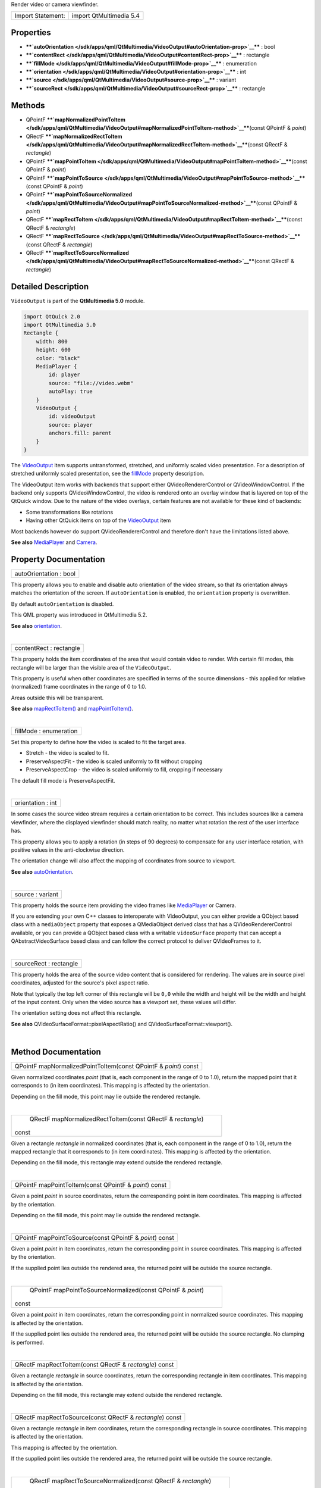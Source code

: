 Render video or camera viewfinder.

+---------------------+---------------------------+
| Import Statement:   | import QtMultimedia 5.4   |
+---------------------+---------------------------+

Properties
----------

-  ****`autoOrientation </sdk/apps/qml/QtMultimedia/VideoOutput#autoOrientation-prop>`__****
   : bool
-  ****`contentRect </sdk/apps/qml/QtMultimedia/VideoOutput#contentRect-prop>`__****
   : rectangle
-  ****`fillMode </sdk/apps/qml/QtMultimedia/VideoOutput#fillMode-prop>`__****
   : enumeration
-  ****`orientation </sdk/apps/qml/QtMultimedia/VideoOutput#orientation-prop>`__****
   : int
-  ****`source </sdk/apps/qml/QtMultimedia/VideoOutput#source-prop>`__****
   : variant
-  ****`sourceRect </sdk/apps/qml/QtMultimedia/VideoOutput#sourceRect-prop>`__****
   : rectangle

Methods
-------

-  QPointF
   ****`mapNormalizedPointToItem </sdk/apps/qml/QtMultimedia/VideoOutput#mapNormalizedPointToItem-method>`__****\ (const
   QPointF & *point*)
-  QRectF
   ****`mapNormalizedRectToItem </sdk/apps/qml/QtMultimedia/VideoOutput#mapNormalizedRectToItem-method>`__****\ (const
   QRectF & *rectangle*)
-  QPointF
   ****`mapPointToItem </sdk/apps/qml/QtMultimedia/VideoOutput#mapPointToItem-method>`__****\ (const
   QPointF & *point*)
-  QPointF
   ****`mapPointToSource </sdk/apps/qml/QtMultimedia/VideoOutput#mapPointToSource-method>`__****\ (const
   QPointF & *point*)
-  QPointF
   ****`mapPointToSourceNormalized </sdk/apps/qml/QtMultimedia/VideoOutput#mapPointToSourceNormalized-method>`__****\ (const
   QPointF & *point*)
-  QRectF
   ****`mapRectToItem </sdk/apps/qml/QtMultimedia/VideoOutput#mapRectToItem-method>`__****\ (const
   QRectF & *rectangle*)
-  QRectF
   ****`mapRectToSource </sdk/apps/qml/QtMultimedia/VideoOutput#mapRectToSource-method>`__****\ (const
   QRectF & *rectangle*)
-  QRectF
   ****`mapRectToSourceNormalized </sdk/apps/qml/QtMultimedia/VideoOutput#mapRectToSourceNormalized-method>`__****\ (const
   QRectF & *rectangle*)

Detailed Description
--------------------

``VideoOutput`` is part of the **QtMultimedia 5.0** module.

.. code:: qml

    import QtQuick 2.0
    import QtMultimedia 5.0
    Rectangle {
        width: 800
        height: 600
        color: "black"
        MediaPlayer {
            id: player
            source: "file://video.webm"
            autoPlay: true
        }
        VideoOutput {
            id: videoOutput
            source: player
            anchors.fill: parent
        }
    }

The `VideoOutput </sdk/apps/qml/QtMultimedia/VideoOutput/>`__ item
supports untransformed, stretched, and uniformly scaled video
presentation. For a description of stretched uniformly scaled
presentation, see the
`fillMode </sdk/apps/qml/QtMultimedia/VideoOutput#fillMode-prop>`__
property description.

The VideoOutput item works with backends that support either
QVideoRendererControl or QVideoWindowControl. If the backend only
supports QVideoWindowControl, the video is rendered onto an overlay
window that is layered on top of the QtQuick window. Due to the nature
of the video overlays, certain features are not available for these kind
of backends:

-  Some transformations like rotations
-  Having other QtQuick items on top of the
   `VideoOutput </sdk/apps/qml/QtMultimedia/VideoOutput/>`__ item

Most backends however do support QVideoRendererControl and therefore
don't have the limitations listed above.

**See also** `MediaPlayer </sdk/apps/qml/QtMultimedia/MediaPlayer/>`__
and `Camera </sdk/apps/qml/QtMultimedia/qml-multimedia#camera>`__.

Property Documentation
----------------------

+--------------------------------------------------------------------------+
|        \ autoOrientation : bool                                          |
+--------------------------------------------------------------------------+

This property allows you to enable and disable auto orientation of the
video stream, so that its orientation always matches the orientation of
the screen. If ``autoOrientation`` is enabled, the ``orientation``
property is overwritten.

By default ``autoOrientation`` is disabled.

This QML property was introduced in QtMultimedia 5.2.

**See also**
`orientation </sdk/apps/qml/QtMultimedia/VideoOutput#orientation-prop>`__.

| 

+--------------------------------------------------------------------------+
|        \ contentRect : rectangle                                         |
+--------------------------------------------------------------------------+

This property holds the item coordinates of the area that would contain
video to render. With certain fill modes, this rectangle will be larger
than the visible area of the ``VideoOutput``.

This property is useful when other coordinates are specified in terms of
the source dimensions - this applied for relative (normalized) frame
coordinates in the range of 0 to 1.0.

Areas outside this will be transparent.

**See also**
`mapRectToItem() </sdk/apps/qml/QtMultimedia/VideoOutput#mapRectToItem-method>`__
and
`mapPointToItem() </sdk/apps/qml/QtMultimedia/VideoOutput#mapPointToItem-method>`__.

| 

+--------------------------------------------------------------------------+
|        \ fillMode : enumeration                                          |
+--------------------------------------------------------------------------+

Set this property to define how the video is scaled to fit the target
area.

-  Stretch - the video is scaled to fit.
-  PreserveAspectFit - the video is scaled uniformly to fit without
   cropping
-  PreserveAspectCrop - the video is scaled uniformly to fill, cropping
   if necessary

The default fill mode is PreserveAspectFit.

| 

+--------------------------------------------------------------------------+
|        \ orientation : int                                               |
+--------------------------------------------------------------------------+

In some cases the source video stream requires a certain orientation to
be correct. This includes sources like a camera viewfinder, where the
displayed viewfinder should match reality, no matter what rotation the
rest of the user interface has.

This property allows you to apply a rotation (in steps of 90 degrees) to
compensate for any user interface rotation, with positive values in the
anti-clockwise direction.

The orientation change will also affect the mapping of coordinates from
source to viewport.

**See also**
`autoOrientation </sdk/apps/qml/QtMultimedia/VideoOutput#autoOrientation-prop>`__.

| 

+--------------------------------------------------------------------------+
|        \ source : variant                                                |
+--------------------------------------------------------------------------+

This property holds the source item providing the video frames like
`MediaPlayer </sdk/apps/qml/QtMultimedia/MediaPlayer/>`__ or Camera.

If you are extending your own C++ classes to interoperate with
VideoOutput, you can either provide a QObject based class with a
``mediaObject`` property that exposes a QMediaObject derived class that
has a QVideoRendererControl available, or you can provide a QObject
based class with a writable ``videoSurface`` property that can accept a
QAbstractVideoSurface based class and can follow the correct protocol to
deliver QVideoFrames to it.

| 

+--------------------------------------------------------------------------+
|        \ sourceRect : rectangle                                          |
+--------------------------------------------------------------------------+

This property holds the area of the source video content that is
considered for rendering. The values are in source pixel coordinates,
adjusted for the source's pixel aspect ratio.

Note that typically the top left corner of this rectangle will be
``0,0`` while the width and height will be the width and height of the
input content. Only when the video source has a viewport set, these
values will differ.

The orientation setting does not affect this rectangle.

**See also** QVideoSurfaceFormat::pixelAspectRatio() and
QVideoSurfaceFormat::viewport().

| 

Method Documentation
--------------------

+--------------------------------------------------------------------------+
|        \ QPointF mapNormalizedPointToItem(const QPointF & *point*) const |
+--------------------------------------------------------------------------+

Given normalized coordinates *point* (that is, each component in the
range of 0 to 1.0), return the mapped point that it corresponds to (in
item coordinates). This mapping is affected by the orientation.

Depending on the fill mode, this point may lie outside the rendered
rectangle.

| 

+--------------------------------------------------------------------------+
|        \ QRectF mapNormalizedRectToItem(const QRectF & *rectangle*)      |
| const                                                                    |
+--------------------------------------------------------------------------+

Given a rectangle *rectangle* in normalized coordinates (that is, each
component in the range of 0 to 1.0), return the mapped rectangle that it
corresponds to (in item coordinates). This mapping is affected by the
orientation.

Depending on the fill mode, this rectangle may extend outside the
rendered rectangle.

| 

+--------------------------------------------------------------------------+
|        \ QPointF mapPointToItem(const QPointF & *point*) const           |
+--------------------------------------------------------------------------+

Given a point *point* in source coordinates, return the corresponding
point in item coordinates. This mapping is affected by the orientation.

Depending on the fill mode, this point may lie outside the rendered
rectangle.

| 

+--------------------------------------------------------------------------+
|        \ QPointF mapPointToSource(const QPointF & *point*) const         |
+--------------------------------------------------------------------------+

Given a point *point* in item coordinates, return the corresponding
point in source coordinates. This mapping is affected by the
orientation.

If the supplied point lies outside the rendered area, the returned point
will be outside the source rectangle.

| 

+--------------------------------------------------------------------------+
|        \ QPointF mapPointToSourceNormalized(const QPointF & *point*)     |
| const                                                                    |
+--------------------------------------------------------------------------+

Given a point *point* in item coordinates, return the corresponding
point in normalized source coordinates. This mapping is affected by the
orientation.

If the supplied point lies outside the rendered area, the returned point
will be outside the source rectangle. No clamping is performed.

| 

+--------------------------------------------------------------------------+
|        \ QRectF mapRectToItem(const QRectF & *rectangle*) const          |
+--------------------------------------------------------------------------+

Given a rectangle *rectangle* in source coordinates, return the
corresponding rectangle in item coordinates. This mapping is affected by
the orientation.

Depending on the fill mode, this rectangle may extend outside the
rendered rectangle.

| 

+--------------------------------------------------------------------------+
|        \ QRectF mapRectToSource(const QRectF & *rectangle*) const        |
+--------------------------------------------------------------------------+

Given a rectangle *rectangle* in item coordinates, return the
corresponding rectangle in source coordinates. This mapping is affected
by the orientation.

This mapping is affected by the orientation.

If the supplied point lies outside the rendered area, the returned point
will be outside the source rectangle.

| 

+--------------------------------------------------------------------------+
|        \ QRectF mapRectToSourceNormalized(const QRectF & *rectangle*)    |
| const                                                                    |
+--------------------------------------------------------------------------+

Given a rectangle *rectangle* in item coordinates, return the
corresponding rectangle in normalized source coordinates. This mapping
is affected by the orientation.

This mapping is affected by the orientation.

If the supplied point lies outside the rendered area, the returned point
will be outside the source rectangle. No clamping is performed.

| 

